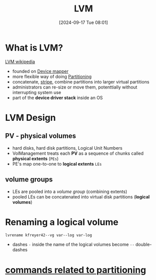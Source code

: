 :PROPERTIES:
:ID:       54ac0f8b-f519-4eee-b3f6-8706f7d23145
:END:
#+title: LVM
#+date: [2024-09-17 Tue 08:01]
#+startup: overview

* What is LVM?
[[https://en.wikipedia.org/wiki/Logical_volume_management][LVM wikipedia]]
- founded on [[id:fd984049-c9b8-4680-be50-87c67e849d87][Device mapper]]
- more flexible way of doing [[id:95012461-8e52-4e4f-8129-d9afa2f293b0][Partitioning]]
- concatenate, [[https://en.wikipedia.org/wiki/Data_striping][stripe]], combine partitions into larger virtual partitions
- administrators can re-size or move them, potenttially without interrupting system use
- part of the *device driver stack*  inside an OS
* LVM Design
** PV - physical volumes
- hard disks, hard disk partitions, Logical Unit Numbers
- VolManagement treats each *PV* as a sequence of chunks called *physical extents* (=PEs=)
- PE's map one-to-one to *logical extents* =LEs=
** volume groups
- LEs are pooled into a /volume group/ (combining extents)
- pooled LEs can be concatenated into virtual disk partitions (*logical volumes*)
* Renaming a logical volume
=lvrename kfreyer42--vg var--log var-log=
- dashes ~-~ inside the name of the logical volumes become ~--~ double-dashes
* [[id:775e81a9-36e2-41b9-8f61-0da557f12468][commands related to partitioning]]
